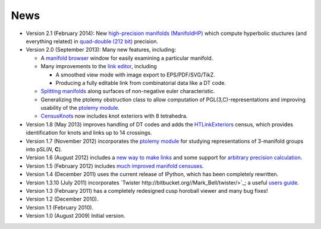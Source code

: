 .. SnapPy news

============
News
============

* Version 2.1 (February 2014): New `high-precision manifolds
  (ManifoldHP) <manifoldhp.html>`_ which compute hyperbolic stuctures
  (and everything related) in `quad-double (212 bit) <http://web.mit.edu/tabbott/Public/quaddouble-debian/qd-2.3.4-old/docs/qd.pdf>`_
  precision.

* Version 2.0 (September 2013): Many new features, including:

  - A `manifold browser <manifold.html#snappy.Manifold.browse>`_
    window for easily examining a particular manifold.  

  - Many improvements to the `link editor <plink.html#using-snappy-s-link-editor>`_, including

    * A smoothed view mode with image export to EPS/PDF/SVG/TikZ.

    * Producing a fully editable link from combinatorial data like a DT
      code. 
 
  - `Splitting manifolds <manifold.html#snappy.Manifold.split>`_ along surfaces of non-negative euler
    characteristic. 

  - Generalizing the ptolemy obstruction class to allow computation of
    PGL(3,C)-representations and improving usability of the `ptolemy module
    <http://www.unhyperbolic.org/ptolemy.html>`_.	     

  - `CensusKnots <censuses.html#snappy.CensusKnots>`_ now includes
    knot exteriors with 8 tetrahedra.  

* Version 1.8 (May 2013) improves handling of DT codes and adds the
  `HTLinkExteriors <censuses.html#snappy.HTLinkExteriors>`_ census,
  which provides identification for knots and links up to 14 crossings.

* Version 1.7 (November 2012) incorporates the `ptolemy module
  <http://www.unhyperbolic.org/ptolemy.html>`_ for studying
  representations of 3-manifold groups into pSL(*N*, **C**).  

* Version 1.6 (August 2012) includes a `new way to make links
  <spherogram.html>`_ and some support for `arbitrary precision calculation <snap.html>`_.  

* Version 1.5 (February 2012) includes `much improved manifold
  censuses <censuses.html>`_.  

* Version 1.4 (December 2011) uses the current release of IPython, which has been completely rewritten.

*  Version 1.3.10 (July 2011) incorporates `Twister
   http://bitbucket.org//Mark_Bell/twister/>`_; a useful `users guide <http://bitbucket.org//Mark_Bell/twister/raw/tip/docs/Twister.pdf>`_.

* Version 1.3 (February 2011) has a completely redesigned cusp horoball viewer and many bug fixes!

* Version 1.2 (December 2010).

* Version 1.1 (February 2010).

* Version 1.0 (August 2009) Initial version. 
